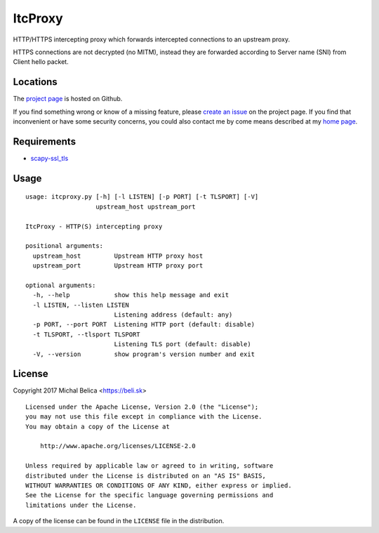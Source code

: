 ItcProxy
========

HTTP/HTTPS intercepting proxy which forwards intercepted connections to
an upstream proxy.

HTTPS connections are not decrypted (no MITM), instead they are forwarded
according to Server name (SNI) from Client hello packet.


Locations
---------

The `project page`_ is hosted on Github.

If you find something wrong or know of a missing feature, please
`create an issue`_ on the project page. If you find that inconvenient or have
some security concerns, you could also contact me by come means described at
my `home page`_.

.. _project page:    https://github.com/beli-sk/itcproxy
.. _create an issue: https://github.com/beli-sk/itcproxy/issues
.. _home page:       https://beli.sk


Requirements
------------

* scapy-ssl_tls_

.. _scapy-ssl_tls: https://github.com/tintinweb/scapy-ssl_tls


Usage
-----

::
  
  usage: itcproxy.py [-h] [-l LISTEN] [-p PORT] [-t TLSPORT] [-V]
                     upstream_host upstream_port
  
  ItcProxy - HTTP(S) intercepting proxy
  
  positional arguments:
    upstream_host         Upstream HTTP proxy host
    upstream_port         Upstream HTTP proxy port
  
  optional arguments:
    -h, --help            show this help message and exit
    -l LISTEN, --listen LISTEN
                          Listening address (default: any)
    -p PORT, --port PORT  Listening HTTP port (default: disable)
    -t TLSPORT, --tlsport TLSPORT
                          Listening TLS port (default: disable)
    -V, --version         show program's version number and exit


License
-------

Copyright 2017 Michal Belica <https://beli.sk>

::
  
  Licensed under the Apache License, Version 2.0 (the "License");
  you may not use this file except in compliance with the License.
  You may obtain a copy of the License at
  
      http://www.apache.org/licenses/LICENSE-2.0
  
  Unless required by applicable law or agreed to in writing, software
  distributed under the License is distributed on an "AS IS" BASIS,
  WITHOUT WARRANTIES OR CONDITIONS OF ANY KIND, either express or implied.
  See the License for the specific language governing permissions and
  limitations under the License.

A copy of the license can be found in the ``LICENSE`` file in the
distribution.

